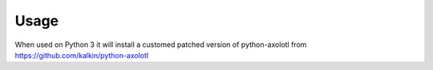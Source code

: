 =====
Usage
=====

When used on Python 3 it will install a customed patched version of
python-axolotl from https://github.com/kalkin/python-axolotl
